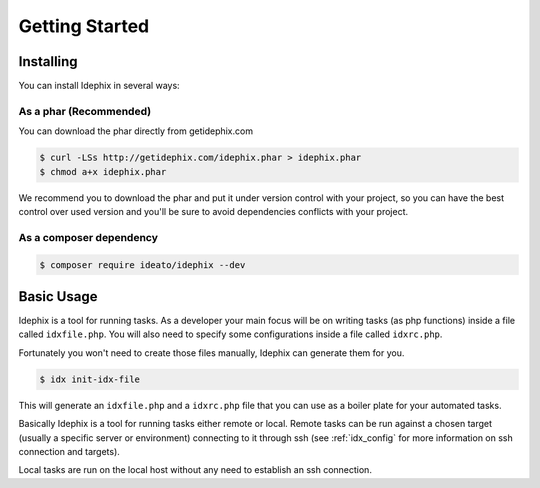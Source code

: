 ===============
Getting Started
===============

Installing
**********

You can install Idephix in several ways:

As a phar (Recommended)
-----------------------

You can download the phar directly from getidephix.com

.. code-block:: bash

    $ curl -LSs http://getidephix.com/idephix.phar > idephix.phar
    $ chmod a+x idephix.phar

We recommend you to download the phar and put it under version control with your project, so you can have the best
control over used version and you'll be sure to avoid dependencies conflicts with your project.

As a composer dependency
------------------------

.. code-block:: bash

    $ composer require ideato/idephix --dev

Basic Usage
***********

Idephix is a tool for running tasks. As a developer your main focus
will be on writing tasks (as php functions) inside a file called ``idxfile.php``.
You will also need to specify some configurations inside a file called ``idxrc.php``.

Fortunately you won't need to create those files manually, Idephix can generate
them for you.

.. code-block:: bash

    $ idx init-idx-file

This will generate an ``idxfile.php`` and a ``idxrc.php`` file that you can
use as a boiler plate for your automated tasks.

Basically Idephix is a tool for running tasks either remote or local. Remote tasks
can be run against a chosen target (usually a specific server or environment) connecting
to it through ssh (see :ref:`idx_config` for more information on ssh connection and targets).

Local tasks are run on the local host without any need to establish an ssh connection.